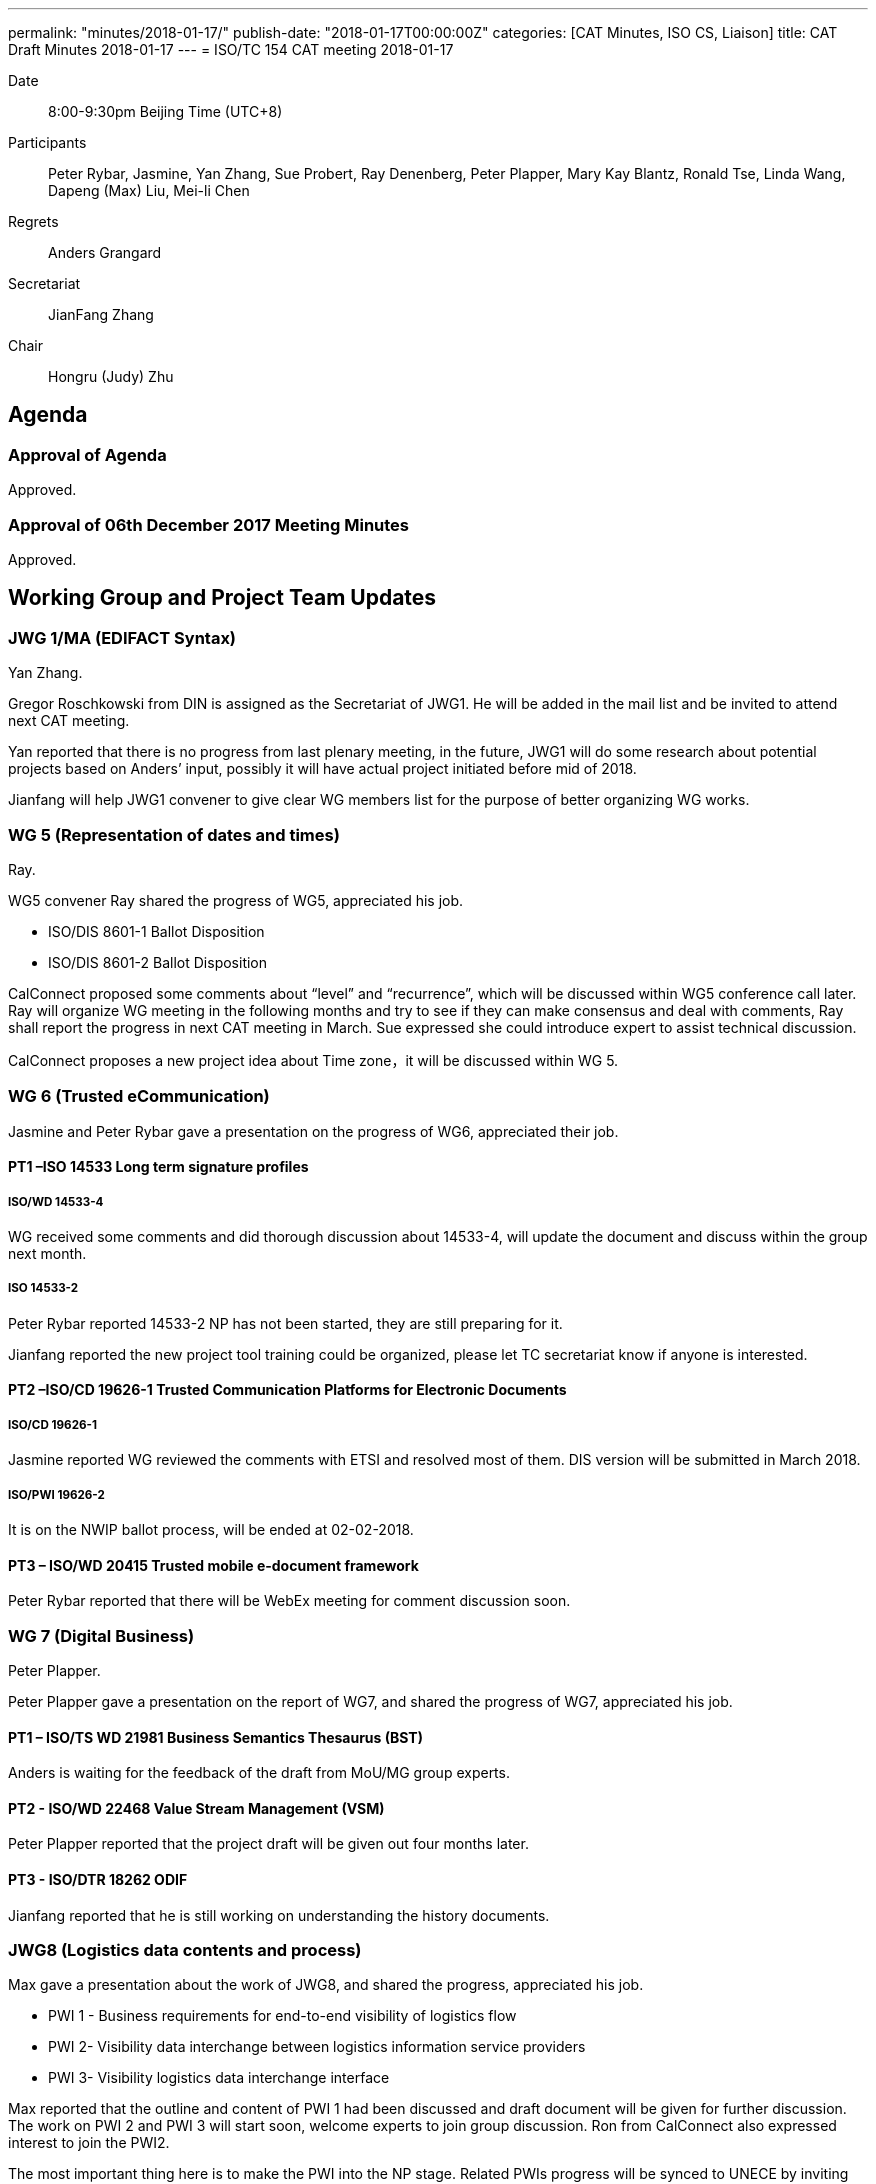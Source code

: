 ---
permalink: "minutes/2018-01-17/"
publish-date: "2018-01-17T00:00:00Z"
categories:  [CAT Minutes, ISO CS, Liaison]
title: CAT Draft Minutes 2018-01-17
---
= ISO/TC 154 CAT meeting 2018-01-17

Date::
8:00-9:30pm Beijing Time (UTC+8)

Participants::
Peter Rybar, Jasmine, Yan Zhang, Sue Probert, Ray Denenberg, Peter Plapper, Mary Kay
Blantz, Ronald Tse, Linda Wang, Dapeng (Max) Liu, Mei-li Chen

Regrets:: Anders Grangard

Secretariat::
JianFang Zhang

Chair::
Hongru (Judy) Zhu

== Agenda

=== Approval of Agenda

Approved.

=== Approval of 06th December 2017 Meeting Minutes

Approved.


== Working Group and Project Team Updates

=== JWG 1/MA (EDIFACT Syntax)

Yan Zhang.

Gregor Roschkowski from DIN is assigned as the Secretariat of JWG1. He will be added in the mail list and be invited to attend next CAT meeting.

Yan reported that there is no progress from last plenary meeting, in the future, JWG1 will do some research about potential projects based on Anders’ input, possibly it will have actual project initiated before mid of 2018.

Jianfang will help JWG1 convener to give clear WG members list for the purpose of better organizing WG works.



=== WG 5 (Representation of dates and times)

Ray.

WG5 convener Ray shared the progress of WG5, appreciated his job.

* ISO/DIS 8601-1 Ballot Disposition
* ISO/DIS 8601-2 Ballot Disposition

CalConnect proposed some comments about “level” and “recurrence”, which will be discussed within WG5 conference call later. Ray will organize WG meeting in the following months and try to see if they can make consensus and deal with comments, Ray shall report the progress in next CAT meeting in March. Sue expressed she could introduce expert to assist technical discussion.

CalConnect proposes a new project idea about Time zone，it will be discussed within WG 5.

=== WG 6 (Trusted eCommunication)

Jasmine and Peter Rybar gave a presentation on the progress of WG6, appreciated their job.


==== PT1 –ISO 14533 Long term signature profiles

===== ISO/WD 14533-4

WG received some comments and did thorough discussion about 14533-4, will update the document and discuss within the group next month.

===== ISO 14533-2

Peter Rybar reported 14533-2 NP has not been started, they are still preparing for it.

Jianfang reported the new project tool training could be organized, please let TC secretariat know if anyone is interested.


==== PT2 –ISO/CD 19626-1 Trusted Communication Platforms for Electronic Documents

===== ISO/CD 19626-1

Jasmine reported WG reviewed the comments with ETSI and resolved most of them. DIS version will be submitted in March 2018.

===== ISO/PWI 19626-2

It is on the NWIP ballot process, will be ended at 02-02-2018.

==== PT3 – ISO/WD 20415 Trusted mobile e-document framework

Peter Rybar reported that there will be WebEx meeting for comment
discussion soon.


=== WG 7 (Digital Business)

Peter Plapper.

Peter Plapper gave a presentation on the report of WG7, and shared the
progress of WG7, appreciated his job.

==== PT1 – ISO/TS WD 21981 Business Semantics Thesaurus (BST)

Anders is waiting for the feedback of the draft from MoU/MG group
experts.


==== PT2 - ISO/WD 22468 Value Stream Management (VSM)

Peter Plapper reported that the project draft will be given out four months later.

==== PT3 - ISO/DTR 18262 ODIF

Jianfang reported that he is still working on understanding the history documents.

=== JWG8 (Logistics data contents and process)

Max gave a presentation about the work of JWG8, and shared the progress,
appreciated his job.

* PWI 1 - Business requirements for end-to-end visibility of logistics flow
* PWI 2- Visibility data interchange between logistics information service
providers
* PWI 3- Visibility logistics data interchange interface

Max reported that the outline and content of PWI 1 had been discussed and draft document will be given for further discussion. The work on PWI 2 and PWI 3 will start soon, welcome experts to join group discussion. Ron from CalConnect also expressed interest to join the PWI2.

The most important thing here is to make the PWI into the NP stage. Related PWIs progress will be synced to UNECE by inviting their experts to attend the JWG8 PWIs discussion.

=== ISO 7372/UNTDED JMA

ISO and UNECE are still discussing about ToR. It needs to be finalized first before
work proceed. More resources are needed.


== Old Business

=== OAGi (Open Applications Group, Inc.) Fast-Track of "`OAGIS – A Specification for an Enterprise Business Canonical`"

No update, TC will wait for David’s response.

== Open Ballots

* ISO/NP 19626-2 ballot starts at 2017-11-10, end at 2018-02-02

ISO system will automatically send two reminders before it is end.

== Other Business

=== TC154 new public website

Secretary Jianfang will take care of it together with henry ISO CS.

=== TC154 Business plan

Jianfang and Linda will work on baseline and hold the review session in the business plan group, then with CAT group, TC review etc. A brief baseline could be provided to the business plan draft group before April.


== Next Meeting

Next Meeting: 2018-03-14 , 8:00-9:00pm (UTC+8)

Chair gave thanks to all of the attendants for the CAT meeting on 17th Jan. and everyone’s good job!


== Action point summary

|===
|No| Action points| Owner| Deadline

|1
|Jianfang helps to give the members list to yan and update the member mail list of JWG1
|@Jianfang
|2018-3-11


|2
|Organize WG5 conference call to talk about technical issues of 8601-2 and share the progress (whether or not with consensus) in next CAT.
|@Ray
|2018-3-14

|3
|Ron contact Max to join PWI2 discussion
|@Max and Ron
|2018-3-14

|4
|Training planning, contact jianfang to show your interests offline and also decide the training time
|@all, jianfang
|2018

|5
|Provide JWG8 PWIs project plan to let TC members know the progress
|@Max
|2018-3-14

|6
|Provide report material for the CAT meeting to TC chair and secretariat at least one day before CAT meeting
|@ALL convenors and related project owner
|2018-3-12

|===

